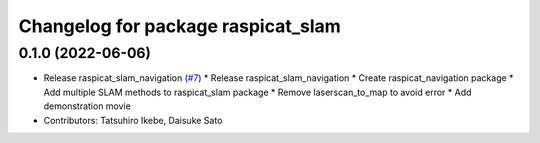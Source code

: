 ^^^^^^^^^^^^^^^^^^^^^^^^^^^^^^^^^^^
Changelog for package raspicat_slam
^^^^^^^^^^^^^^^^^^^^^^^^^^^^^^^^^^^

0.1.0 (2022-06-06)
------------------
* Release raspicat_slam_navigation (`#7 <https://github.com/rt-net/raspicat_slam_navigation_develop/issues/7>`_)
  * Release raspicat_slam_navigation
  * Create raspicat_navigation package
  * Add multiple SLAM methods to raspicat_slam package
  * Remove laserscan_to_map to avoid error
  * Add demonstration movie
* Contributors: Tatsuhiro Ikebe, Daisuke Sato
